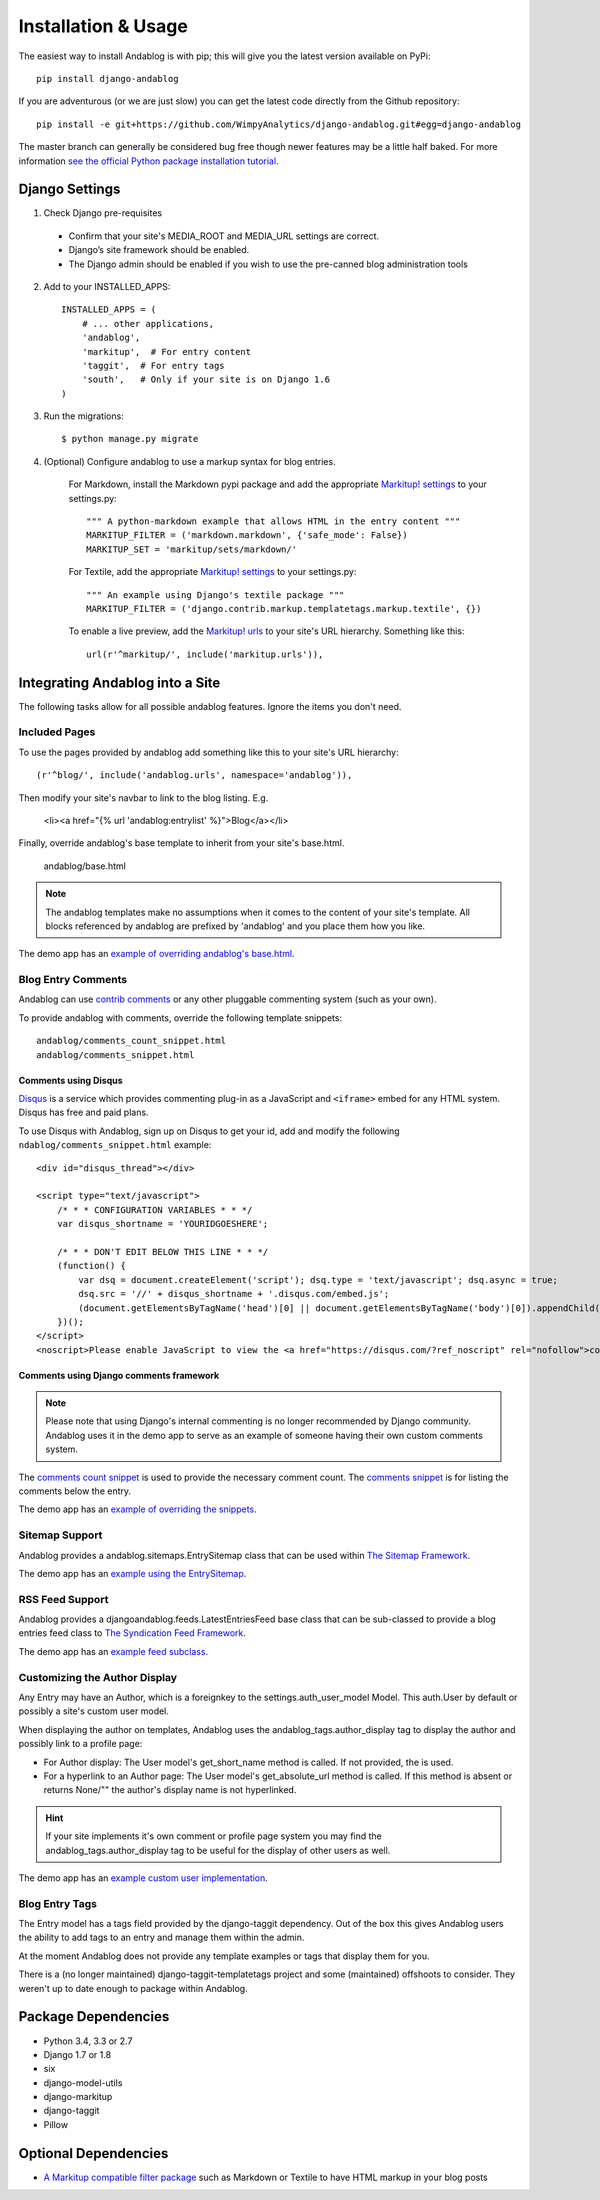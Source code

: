 ====================
Installation & Usage
====================

The easiest way to install Andablog is with pip; this will give you the latest version available on PyPi::

    pip install django-andablog

If you are adventurous (or we are just slow) you can get the latest code directly from the Github repository::

    pip install -e git+https://github.com/WimpyAnalytics/django-andablog.git#egg=django-andablog

The master branch can generally be considered bug free though newer features may be a little half baked.
For more information `see the official Python package installation tutorial <https://packaging.python.org/en/latest/installing.html>`_.

Django Settings
---------------

1. Check Django pre-requisites

 * Confirm that your site's MEDIA_ROOT and MEDIA_URL settings are correct.
 * Django’s site framework should be enabled.
 * The Django admin should be enabled if you wish to use the pre-canned blog administration tools

2. Add to your INSTALLED_APPS::

    INSTALLED_APPS = (
        # ... other applications,
        'andablog',
        'markitup',  # For entry content
        'taggit',  # For entry tags
        'south',   # Only if your site is on Django 1.6
    )

3. Run the migrations::

    $ python manage.py migrate

4. (Optional) Configure andablog to use a markup syntax for blog entries.

    For Markdown, install the Markdown pypi package and add the appropriate `Markitup! settings <https://pypi.python.org/pypi/django-markitup>`_ to your settings.py::

        """ A python-markdown example that allows HTML in the entry content """
        MARKITUP_FILTER = ('markdown.markdown', {'safe_mode': False})
        MARKITUP_SET = 'markitup/sets/markdown/'

    For Textile, add the appropriate `Markitup! settings <https://pypi.python.org/pypi/django-markitup>`_ to your settings.py::

        """ An example using Django's textile package """
        MARKITUP_FILTER = ('django.contrib.markup.templatetags.markup.textile', {})

    To enable a live preview, add the `Markitup! urls <https://pypi.python.org/pypi/django-markitup#installation>`_ to your site's URL hierarchy. Something like this::

        url(r'^markitup/', include('markitup.urls')),


Integrating Andablog into a Site
--------------------------------
The following tasks allow for all possible andablog features. Ignore the items you don't need.

Included Pages
^^^^^^^^^^^^^^
To use the pages provided by andablog add something like this to your site's URL hierarchy::

    (r'^blog/', include('andablog.urls', namespace='andablog')),

Then modify your site's navbar to link to the blog listing. E.g.

    <li><a href="{% url 'andablog:entrylist' %}">Blog</a></li>

Finally, override andablog's base template to inherit from your site's base.html.

    andablog/base.html

.. note:: The andablog templates make no assumptions when it comes to the content of your site's template. All blocks referenced by andablog are prefixed by 'andablog' and you place them how you like.

The demo app has an `example of overriding andablog's base.html <https://github.com/WimpyAnalytics/django-andablog/blob/master/demo/templates/andablog/base.html>`_.

Blog Entry Comments
^^^^^^^^^^^^^^^^^^^

Andablog can use `contrib comments <https://docs.djangoproject.com/en/1.7/ref/contrib/comments/>`_ or any other pluggable commenting system (such as your own).

To provide andablog with comments, override the following template snippets::

    andablog/comments_count_snippet.html
    andablog/comments_snippet.html

Comments using Disqus
++++++++++++++++++++++++++++++++++++++++++++++++++++++

`Disqus <https://disqus.com/>`_ is a service which provides commenting plug-in as a JavaScript and ``<iframe>`` embed for any HTML system. Disqus has free and paid plans.

To use Disqus with Andablog, sign up on Disqus to get your id, add and modify the following ``ndablog/comments_snippet.html`` example::

    <div id="disqus_thread"></div>

    <script type="text/javascript">
        /* * * CONFIGURATION VARIABLES * * */
        var disqus_shortname = 'YOURIDGOESHERE';

        /* * * DON'T EDIT BELOW THIS LINE * * */
        (function() {
            var dsq = document.createElement('script'); dsq.type = 'text/javascript'; dsq.async = true;
            dsq.src = '//' + disqus_shortname + '.disqus.com/embed.js';
            (document.getElementsByTagName('head')[0] || document.getElementsByTagName('body')[0]).appendChild(dsq);
        })();
    </script>
    <noscript>Please enable JavaScript to view the <a href="https://disqus.com/?ref_noscript" rel="nofollow">comments powered by Disqus.</a></noscript>

Comments using Django comments framework
++++++++++++++++++++++++++++++++++++++++++++++++++++++

.. note ::

    Please note that using Django's internal commenting is no longer recommended by Django community.
    Andablog uses it in the demo app to serve as an example of someone having their own custom comments system.

The `comments count snippet <https://github.com/WimpyAnalytics/django-andablog/blob/master/andablog/templates/djangoandablog/comments_count_snippet.html>`_ is used to provide the necessary comment count. The `comments snippet <https://github.com/WimpyAnalytics/django-andablog/blob/master/andablog/templates/andablog/comments_snippet.html>`_ is for listing the comments below the entry.

The demo app has an `example of overriding the snippets <https://github.com/WimpyAnalytics/django-andablog/tree/master/demo/templates/andablog>`_.

Sitemap Support
^^^^^^^^^^^^^^^^^^^^^^^^^^^^^^^^^^

Andablog provides a andablog.sitemaps.EntrySitemap class that can be used within `The Sitemap Framework <https://docs.djangoproject.com/en/dev/ref/contrib/sitemaps/>`_.

The demo app has an `example using the EntrySitemap <https://github.com/WimpyAnalytics/django-andablog/blob/master/demo/demo/urls.py>`_.

RSS Feed Support
^^^^^^^^^^^^^^^^^^^^^^^^^

Andablog provides a djangoandablog.feeds.LatestEntriesFeed base class that can be sub-classed to provide a blog entries feed class to `The Syndication Feed Framework <https://docs.djangoproject.com/en/dev/ref/contrib/syndication/>`_.

The demo app has an `example feed subclass <https://github.com/WimpyAnalytics/django-andablog/blob/master/demo/blog/feeds.py>`_.

Customizing the Author Display
^^^^^^^^^^^^^^^^^^^^^^^^^^^^^^

Any Entry may have an Author, which is a foreignkey to the settings.auth_user_model Model. This auth.User by default or possibly a site's custom user model.

When displaying the author on templates, Andablog uses the andablog_tags.author_display tag to display the author and possibly link to a profile page:

* For Author display: The User model's get_short_name method is called. If not provided, the is used.
* For a hyperlink to an Author page: The User model's get_absolute_url method is called. If this method is absent or returns None/"" the author's display name is not hyperlinked.

.. hint:: If your site implements it's own comment or profile page system you may find the andablog_tags.author_display tag to be useful for the display of other users as well.

The demo app has an `example custom user implementation <https://github.com/WimpyAnalytics/django-andablog/blob/master/demo/common/models.py>`_.

Blog Entry Tags
^^^^^^^^^^^^^^^
The Entry model has a tags field provided by the django-taggit dependency. Out of the box this gives Andablog users
the ability to add tags to an entry and manage them within the admin.

At the moment Andablog does not provide any template examples or tags that display them for you.

There is a (no longer maintained) django-taggit-templatetags project and some (maintained) offshoots to consider. They
weren't up to date enough to package within Andablog.

Package Dependencies
--------------------
* Python 3.4, 3.3 or 2.7
* Django 1.7 or 1.8
* six
* django-model-utils
* django-markitup
* django-taggit
* Pillow

Optional Dependencies
---------------------

* `A Markitup compatible filter package <https://pypi.python.org/pypi/django-markitup#the-markitup-filter-setting>`_ such as Markdown or Textile to have HTML markup in your blog posts

